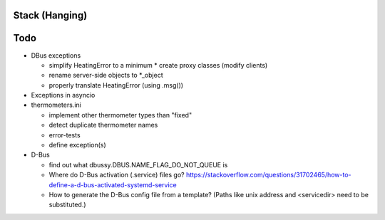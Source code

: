 Stack (Hanging)
===============

Todo
====

* DBus exceptions
  
  * simplify HeatingError to a minimum
    * create proxy classes (modify clients)
  * rename server-side objects to *_object
  * properly translate HeatingError (using .msg())

* Exceptions in asyncio
* thermometers.ini

  * implement other thermometer types than "fixed"
  * detect duplicate thermometer names
  * error-tests
  * define exception(s)

* D-Bus

  * find out what dbussy.DBUS.NAME_FLAG_DO_NOT_QUEUE is
  * Where do D-Bus activation (.service) files go?
    https://stackoverflow.com/questions/31702465/how-to-define-a-d-bus-activated-systemd-service
  * How to generate the D-Bus config file from a template? (Paths like
    unix address and <servicedir> need to be substituted.)
